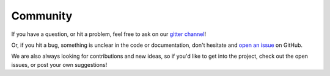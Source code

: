 Community
=========

If you have a question, or hit a problem, feel free to ask on our `gitter channel <https://gitter.im/softwaremill/sttp>`_!

Or, if you hit a bug, something is unclear in the code or documentation, don't hesitate and `open an issue <https://github.com/softwaremill/sttp/issues>`_ on GitHub.

We are also always looking for contributions and new ideas, so if you'd like to get into the project, check out the open issues, or post your own suggestions!
